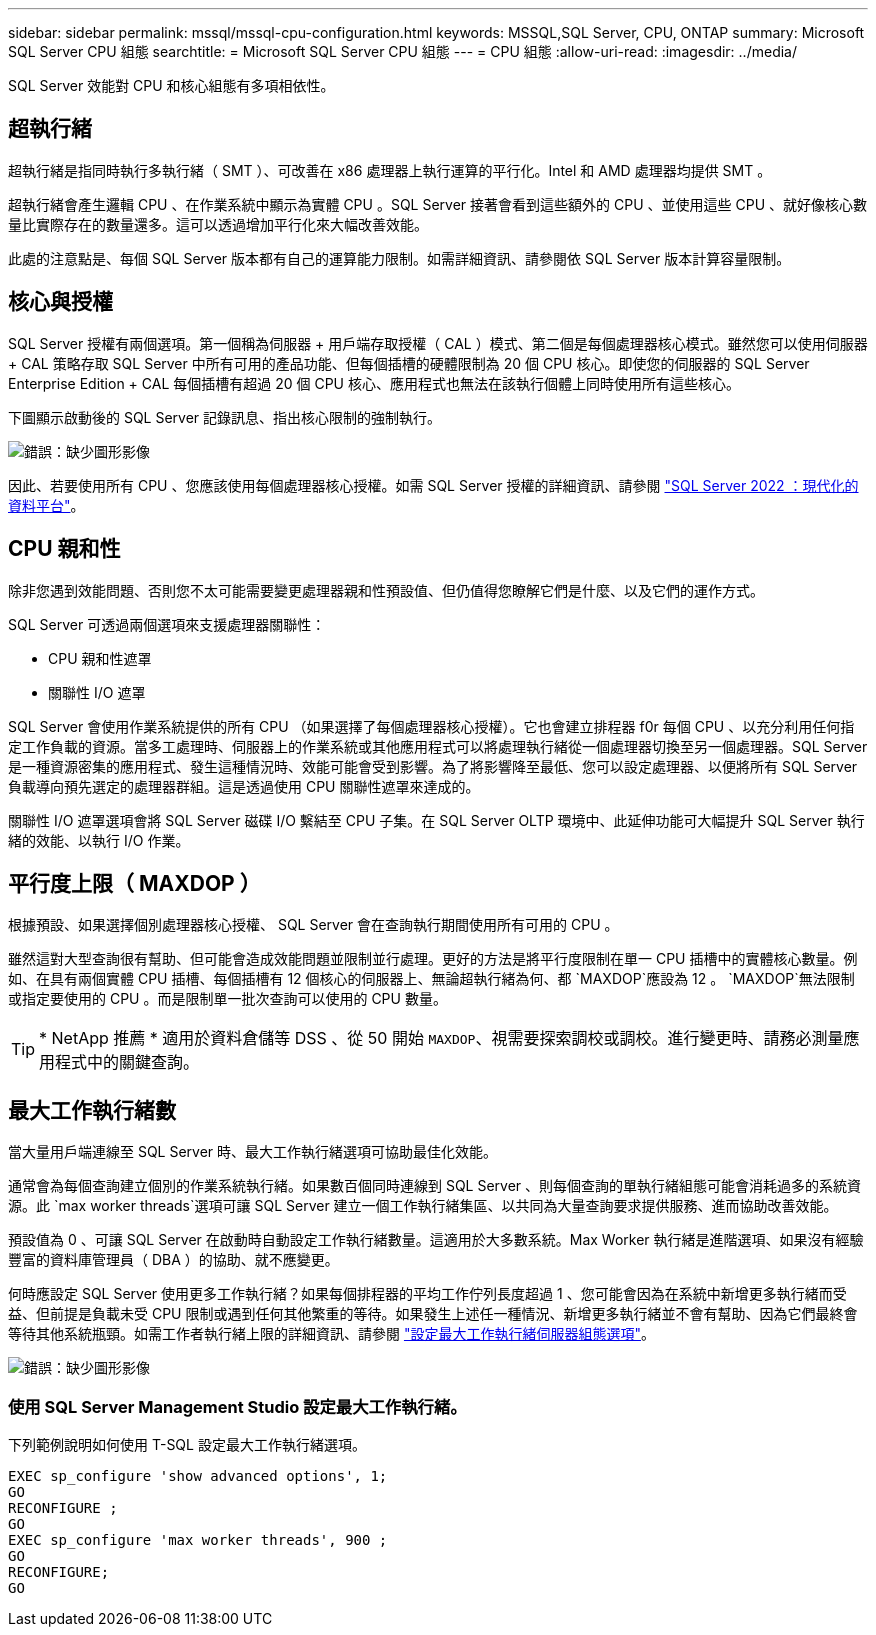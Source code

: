 ---
sidebar: sidebar 
permalink: mssql/mssql-cpu-configuration.html 
keywords: MSSQL,SQL Server, CPU, ONTAP 
summary: Microsoft SQL Server CPU 組態 
searchtitle: = Microsoft SQL Server CPU 組態 
---
= CPU 組態
:allow-uri-read: 
:imagesdir: ../media/


[role="lead"]
SQL Server 效能對 CPU 和核心組態有多項相依性。



== 超執行緒

超執行緒是指同時執行多執行緒（ SMT ）、可改善在 x86 處理器上執行運算的平行化。Intel 和 AMD 處理器均提供 SMT 。

超執行緒會產生邏輯 CPU 、在作業系統中顯示為實體 CPU 。SQL Server 接著會看到這些額外的 CPU 、並使用這些 CPU 、就好像核心數量比實際存在的數量還多。這可以透過增加平行化來大幅改善效能。

此處的注意點是、每個 SQL Server 版本都有自己的運算能力限制。如需詳細資訊、請參閱依 SQL Server 版本計算容量限制。



== 核心與授權

SQL Server 授權有兩個選項。第一個稱為伺服器 + 用戶端存取授權（ CAL ）模式、第二個是每個處理器核心模式。雖然您可以使用伺服器 + CAL 策略存取 SQL Server 中所有可用的產品功能、但每個插槽的硬體限制為 20 個 CPU 核心。即使您的伺服器的 SQL Server Enterprise Edition + CAL 每個插槽有超過 20 個 CPU 核心、應用程式也無法在該執行個體上同時使用所有這些核心。

下圖顯示啟動後的 SQL Server 記錄訊息、指出核心限制的強制執行。

image:mssql-hyperthreading.png["錯誤：缺少圖形影像"]

因此、若要使用所有 CPU 、您應該使用每個處理器核心授權。如需 SQL Server 授權的詳細資訊、請參閱 link:https://www.microsoft.com/en-us/sql-server/sql-server-2022-comparison["SQL Server 2022 ：現代化的資料平台"^]。



== CPU 親和性

除非您遇到效能問題、否則您不太可能需要變更處理器親和性預設值、但仍值得您瞭解它們是什麼、以及它們的運作方式。

SQL Server 可透過兩個選項來支援處理器關聯性：

* CPU 親和性遮罩
* 關聯性 I/O 遮罩


SQL Server 會使用作業系統提供的所有 CPU （如果選擇了每個處理器核心授權）。它也會建立排程器 f0r 每個 CPU 、以充分利用任何指定工作負載的資源。當多工處理時、伺服器上的作業系統或其他應用程式可以將處理執行緒從一個處理器切換至另一個處理器。SQL Server 是一種資源密集的應用程式、發生這種情況時、效能可能會受到影響。為了將影響降至最低、您可以設定處理器、以便將所有 SQL Server 負載導向預先選定的處理器群組。這是透過使用 CPU 關聯性遮罩來達成的。

關聯性 I/O 遮罩選項會將 SQL Server 磁碟 I/O 繫結至 CPU 子集。在 SQL Server OLTP 環境中、此延伸功能可大幅提升 SQL Server 執行緒的效能、以執行 I/O 作業。



== 平行度上限（ MAXDOP ）

根據預設、如果選擇個別處理器核心授權、 SQL Server 會在查詢執行期間使用所有可用的 CPU 。

雖然這對大型查詢很有幫助、但可能會造成效能問題並限制並行處理。更好的方法是將平行度限制在單一 CPU 插槽中的實體核心數量。例如、在具有兩個實體 CPU 插槽、每個插槽有 12 個核心的伺服器上、無論超執行緒為何、都 `MAXDOP`應設為 12 。 `MAXDOP`無法限制或指定要使用的 CPU 。而是限制單一批次查詢可以使用的 CPU 數量。


TIP: * NetApp 推薦 * 適用於資料倉儲等 DSS 、從 50 開始 `MAXDOP`、視需要探索調校或調校。進行變更時、請務必測量應用程式中的關鍵查詢。



== 最大工作執行緒數

當大量用戶端連線至 SQL Server 時、最大工作執行緒選項可協助最佳化效能。

通常會為每個查詢建立個別的作業系統執行緒。如果數百個同時連線到 SQL Server 、則每個查詢的單執行緒組態可能會消耗過多的系統資源。此 `max worker threads`選項可讓 SQL Server 建立一個工作執行緒集區、以共同為大量查詢要求提供服務、進而協助改善效能。

預設值為 0 、可讓 SQL Server 在啟動時自動設定工作執行緒數量。這適用於大多數系統。Max Worker 執行緒是進階選項、如果沒有經驗豐富的資料庫管理員（ DBA ）的協助、就不應變更。

何時應設定 SQL Server 使用更多工作執行緒？如果每個排程器的平均工作佇列長度超過 1 、您可能會因為在系統中新增更多執行緒而受益、但前提是負載未受 CPU 限制或遇到任何其他繁重的等待。如果發生上述任一種情況、新增更多執行緒並不會有幫助、因為它們最終會等待其他系統瓶頸。如需工作者執行緒上限的詳細資訊、請參閱 link:https://learn.microsoft.com/en-us/sql/database-engine/configure-windows/configure-the-max-worker-threads-server-configuration-option?view=sql-server-ver16&redirectedfrom=MSDN["設定最大工作執行緒伺服器組態選項"^]。

image:mssql-max-worker-threads.png["錯誤：缺少圖形影像"]



=== 使用 SQL Server Management Studio 設定最大工作執行緒。

下列範例說明如何使用 T-SQL 設定最大工作執行緒選項。

....
EXEC sp_configure 'show advanced options', 1;
GO
RECONFIGURE ;
GO
EXEC sp_configure 'max worker threads', 900 ;
GO
RECONFIGURE;
GO
....